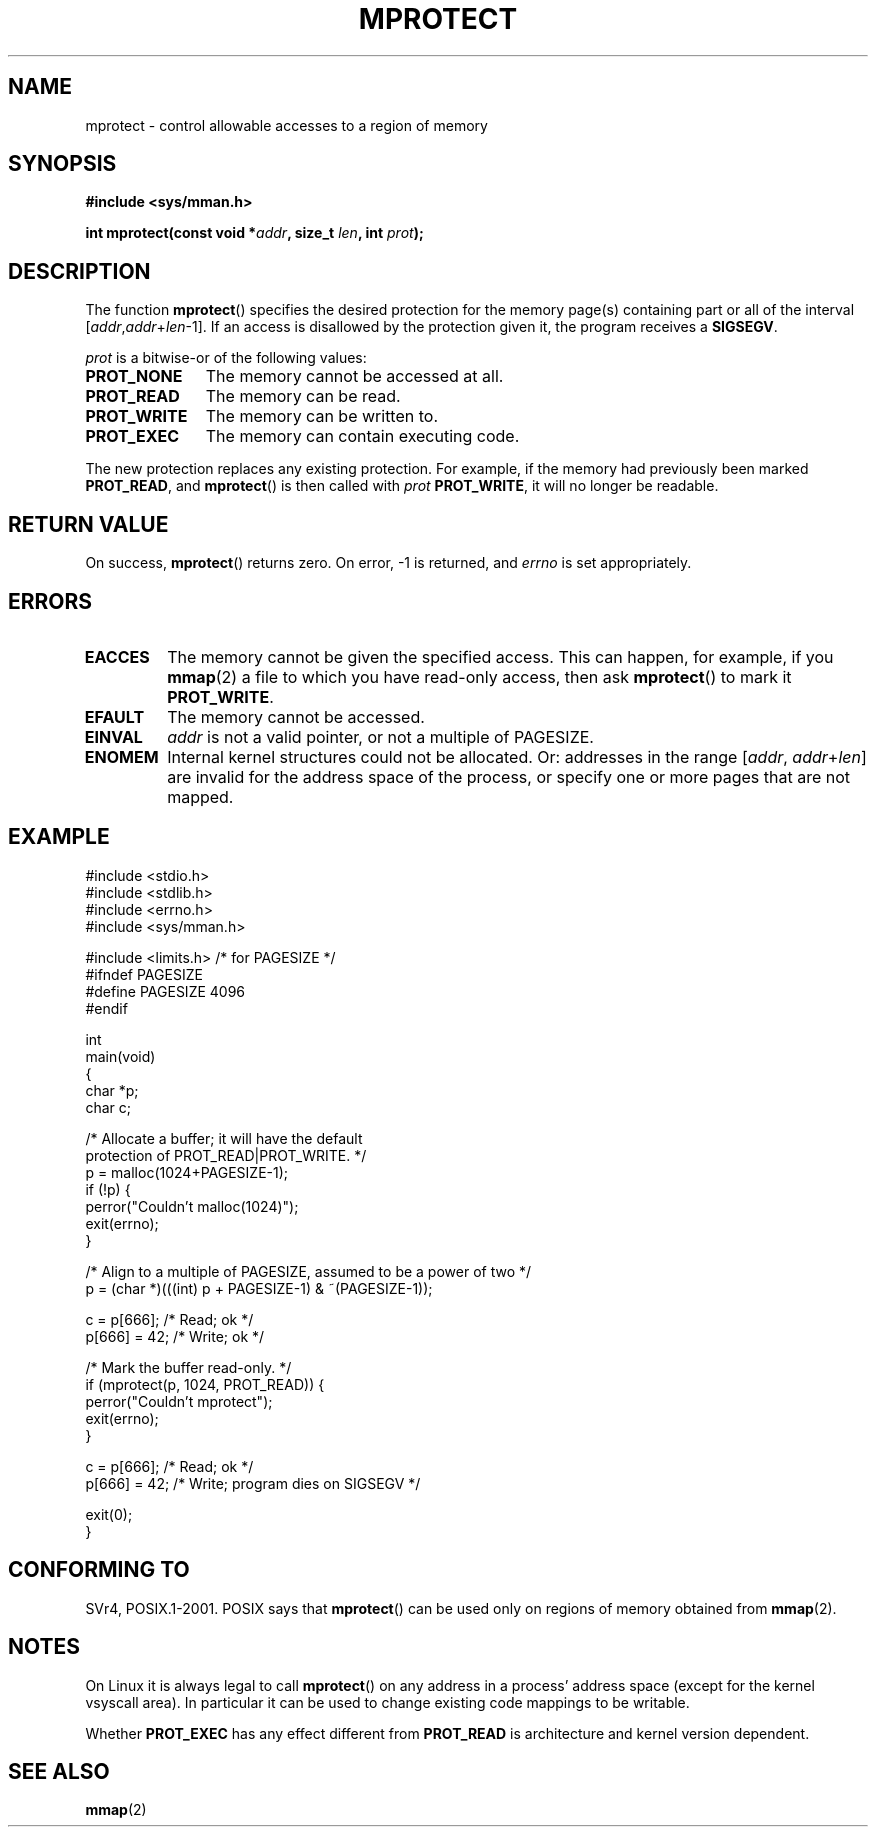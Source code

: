 .\" -*- nroff -*- 
.\"
.\" Copyright (C) 1995 Michael Shields <shields@tembel.org>.
.\"
.\" Permission is granted to make and distribute verbatim copies of this
.\" manual provided the copyright notice and this permission notice are
.\" preserved on all copies.
.\"
.\" Permission is granted to copy and distribute modified versions of this
.\" manual under the conditions for verbatim copying, provided that the
.\" entire resulting derived work is distributed under the terms of a
.\" permission notice identical to this one.
.\" 
.\" Since the Linux kernel and libraries are constantly changing, this
.\" manual page may be incorrect or out-of-date.  The author(s) assume no
.\" responsibility for errors or omissions, or for damages resulting from
.\" the use of the information contained herein.  The author(s) may not
.\" have taken the same level of care in the production of this manual,
.\" which is licensed free of charge, as they might when working
.\" professionally.
.\" 
.\" Formatted or processed versions of this manual, if unaccompanied by
.\" the source, must acknowledge the copyright and author of this work.
.\"
.\" Modified 1996-10-22 by Eric S. Raymond <esr@thyrsus.com>
.\" Modified 1997-05-31 by Andries Brouwer <aeb@cwi.nl>
.\" Modified 2003-08-24 by Andries Brouwer <aeb@cwi.nl>
.\" Modified 2004-08-16 by Andi Kleen <ak@muc.de>
.\"
.TH MPROTECT 2 2003-08-24 "Linux 2.4" "Linux Programmer's Manual"
.SH NAME
mprotect \- control allowable accesses to a region of memory
.SH SYNOPSIS
.nf
.B #include <sys/mman.h>
.sp
\fBint mprotect(const void *\fIaddr\fB, size_t \fIlen\fB, int \fIprot\fB);
.fi
.SH DESCRIPTION
The function
.BR mprotect ()
specifies the desired protection for the memory page(s) containing
part or all of the interval [\fIaddr\fP,\fIaddr\fP+\fIlen\fP-1].
If an access is disallowed by the protection given it, the program receives a
.BR SIGSEGV .
.PP
.I prot
is a bitwise-or of the following values:
.TP 1.1i
.B PROT_NONE
The memory cannot be accessed at all.
.TP
.B PROT_READ
The memory can be read.
.TP
.B PROT_WRITE
The memory can be written to.
.TP
.B PROT_EXEC
The memory can contain executing code.
.\" FIXME
.\" Document MAP_GROWSUP and MAP_GROWSDOWN
.PP
The new protection replaces any existing protection.  For example, if the
memory had previously been marked \fBPROT_READ\fR, and \fBmprotect\fR()
is then called with \fIprot\fR \fBPROT_WRITE\fR, it will no longer
be readable.
.SH "RETURN VALUE"
On success,
.BR mprotect ()
returns zero.  On error, \-1 is returned, and
.I errno
is set appropriately.
.SH ERRORS
.TP
.B EACCES
The memory cannot be given the specified access.  This can happen,
for example, if you
.BR mmap (2)
a file to which you have read-only access, then ask
.BR mprotect ()
to mark it
.BR PROT_WRITE .
.TP
.B EFAULT
The memory cannot be accessed.
.TP
.B EINVAL
\fIaddr\fR is not a valid pointer, or not a multiple of PAGESIZE.
.TP
.B ENOMEM
Internal kernel structures could not be allocated.  
Or: addresses  in the range
.RI [ addr ,
.IR addr + len ]
are invalid for the address space of the process,
or specify one or more pages that are not mapped.
.SH EXAMPLE
.nf
#include <stdio.h>
#include <stdlib.h>
#include <errno.h>
#include <sys/mman.h>

#include <limits.h>    /* for PAGESIZE */
#ifndef PAGESIZE
#define PAGESIZE 4096
#endif

int
main(void)
{
    char *p;
    char c;

    /* Allocate a buffer; it will have the default
       protection of PROT_READ|PROT_WRITE. */
    p = malloc(1024+PAGESIZE-1);
    if (!p) {
        perror("Couldn't malloc(1024)");
        exit(errno);
    }

    /* Align to a multiple of PAGESIZE, assumed to be a power of two */
    p = (char *)(((int) p + PAGESIZE-1) & ~(PAGESIZE-1));

    c = p[666];         /* Read; ok */
    p[666] = 42;        /* Write; ok */

    /* Mark the buffer read-only. */
    if (mprotect(p, 1024, PROT_READ)) {
        perror("Couldn't mprotect");
        exit(errno);
    }

    c = p[666];         /* Read; ok */
    p[666] = 42;        /* Write; program dies on SIGSEGV */

    exit(0);
}
.fi
.SH "CONFORMING TO"
SVr4, POSIX.1-2001.
.\" SVr4 defines an additional error
.\" code EAGAIN. The SVr4 error conditions don't map neatly onto Linux's.
POSIX says that
.BR mprotect ()
can be used only on regions of memory obtained from
.BR mmap (2).
.SH NOTES
On Linux it is always legal to call
.BR mprotect ()
on any address in a process' address space (except for the
kernel vsyscall area). In particular it can be used
to change existing code mappings to be writable.

Whether
.B PROT_EXEC
has any effect different from
.B PROT_READ
is architecture and kernel version dependent.
.SH "SEE ALSO"
.BR mmap (2)
